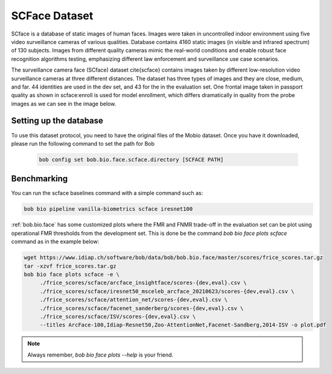 .. vim: set fileencoding=utf-8 :

.. _bob.bio.face.learderboard.scface:

==============
SCFace Dataset
==============

SCface is a database of static images of human faces.
Images were taken in uncontrolled indoor environment using five video surveillance cameras of various qualities.
Database contains 4160 static images (in visible and infrared spectrum) of 130 subjects.
Images from different quality cameras mimic the real-world conditions and enable robust face recognition algorithms testing, emphasizing different
law enforcement and surveillance use case scenarios.

The surveillance camera face (SCface) dataset \cite{scface} contains images taken by different low-resolution video surveillance cameras at three different distances.
The dataset has three types of images and they are close, medium, and far.
44 identities are used in the dev set, and 43 for the in the evaluation set.
One frontal image taken in passport quality as shown in scface:enroll is used for model enrollment, which differs dramatically in quality
from the probe images as we can see in the image below.


.. image:: img/scface.png
    :width: 620px
    :align: center
    :height: 200px
    :alt: SCFace




Setting up the database
=======================


To use this dataset protocol, you need to have the original files of the Mobio dataset.
Once you have it downloaded, please run the following command to set the path for Bob

   .. code-block:: sh

      bob config set bob.bio.face.scface.directory [SCFACE PATH]



Benchmarking
============
    
You can run the scface baselines command with a simple command such as:

.. code-block:: bash

   bob bio pipeline vanilla-biometrics scface iresnet100


:ref:`bob.bio.face` has some customized plots where the FMR and FNMR trade-off in the evaluation set can be plot using operational
FMR thresholds from the development set.
This is done be the command `bob bio face plots scface` command as in the example below:


.. code-block:: bash

   wget https://www.idiap.ch/software/bob/data/bob/bob.bio.face/master/scores/frice_scores.tar.gz   
   tar -xzvf frice_scores.tar.gz
   bob bio face plots scface -e \
        ./frice_scores/scface/arcface_insightface/scores-{dev,eval}.csv \
        ./frice_scores/scface/iresnet50_msceleb_arcface_20210623/scores-{dev,eval}.csv \
        ./frice_scores/scface/attention_net/scores-{dev,eval}.csv \
        ./frice_scores/scface/facenet_sanderberg/scores-{dev,eval}.csv \
        ./frice_scores/scface/ISV/scores-{dev,eval}.csv \
        --titles ArcFace-100,Idiap-Resnet50,Zoo-AttentionNet,Facenet-Sandberg,2014-ISV -o plot.pdf


.. note::
  Always remember, `bob bio face plots --help` is your friend.


